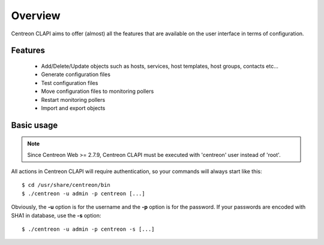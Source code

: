 ========
Overview
========

Centreon CLAPI aims to offer (almost) all the features that are available on the user interface in terms of configuration.

Features
--------

 - Add/Delete/Update objects such as hosts, services, host templates, host groups, contacts etc...
 - Generate configuration files
 - Test configuration files
 - Move configuration files to monitoring pollers
 - Restart monitoring pollers
 - Import and export objects


Basic usage
-----------

.. note::
    Since Centreon Web >= 2.7.9, Centreon CLAPI must be executed with 'centreon'
    user instead of 'root'.

All actions in Centreon CLAPI will require authentication, so your commands will always start like this::

  $ cd /usr/share/centreon/bin
  $ ./centreon -u admin -p centreon [...]

Obviously, the **-u** option is for the username and the **-p** option is for the password. If your passwords 
are encoded with SHA1 in database, use the **-s** option::

  $ ./centreon -u admin -p centreon -s [...]
